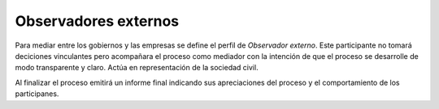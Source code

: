 Observadores externos
=====================

Para mediar entre los gobiernos y las empresas se define el perfil de *Observador externo*.
Este participante no tomará deciciones vinculantes pero acompañara el proceso como mediador con la intención de que el proceso se desarrolle de modo transparente y claro. Actúa en representación de la sociedad civil.

Al finalizar el proceso emitirá un informe final indicando sus apreciaciones del proceso y el comportamiento de los participanes.
